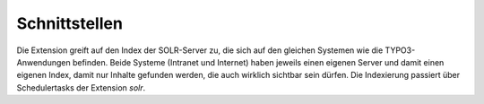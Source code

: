 ^^^^^^^^^^^^^^
Schnittstellen
^^^^^^^^^^^^^^

Die Extension greift auf den Index der SOLR-Server zu, die sich auf den gleichen Systemen wie die TYPO3-Anwendungen befinden.
Beide Systeme (Intranet und Internet) haben jeweils einen eigenen Server und damit einen eigenen Index, damit nur Inhalte
gefunden werden, die auch wirklich sichtbar sein dürfen. Die Indexierung passiert über Schedulertasks der Extension *solr*.